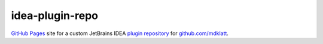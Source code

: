 ################
idea-plugin-repo
################

`GitHub Pages`_ site for a custom JetBrains IDEA `plugin repository`_ for
`github.com/mdklatt`_.


.. _GitHub Pages: https://docs.github.com/en/pages
.. _plugin repository: https://plugins.jetbrains.com/docs/intellij/custom-plugin-repository
.. _github.com/mdklatt: https://github.com/mdklatt
